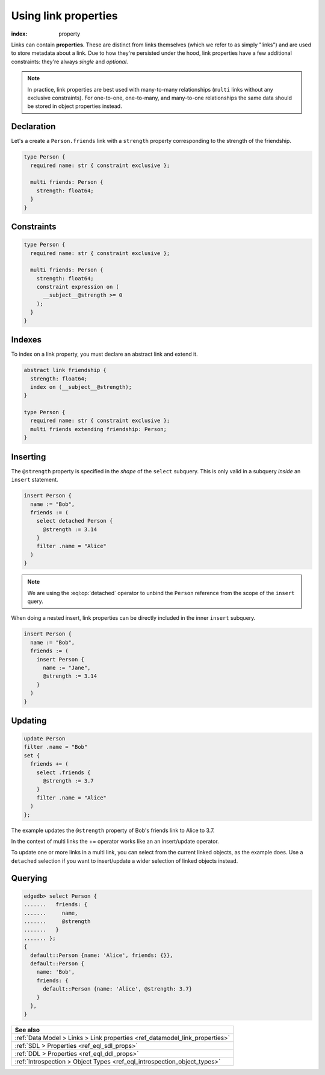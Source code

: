 .. _ref_guide_linkprops:

=====================
Using link properties
=====================

:index: property


Links can contain **properties**. These are distinct from links themselves
(which we refer to as simply "links") and are used to store metadata about a
link. Due to how they're persisted under the hood, link properties have a few
additional constraints: they're always *single* and *optional*.

.. note::

  In practice, link properties are best used with many-to-many relationships
  (``multi`` links without any exclusive constraints). For one-to-one,
  one-to-many, and many-to-one relationships the same data should be stored in
  object properties instead.


Declaration
-----------

Let's a create a ``Person.friends`` link with a ``strength`` property
corresponding to the strength of the friendship.

.. code-block:: sdl
  :version-lt: 3.0

  type Person {
    required property name -> str { constraint exclusive };

    multi link friends -> Person {
      property strength -> float64;
    }
  }


.. code-block:: sdl

  type Person {
    required name: str { constraint exclusive };

    multi friends: Person {
      strength: float64;
    }
  }

Constraints
-----------

.. code-block:: sdl
  :version-lt: 3.0

  type Person {
    required property name -> str { constraint exclusive };

    multi link friends -> Person {
      property strength -> float64;
      constraint expression on (
        __subject__@strength >= 0
      );
    }
  }


.. code-block:: sdl

  type Person {
    required name: str { constraint exclusive };

    multi friends: Person {
      strength: float64;
      constraint expression on (
        __subject__@strength >= 0
      );
    }
  }

Indexes
-------

To index on a link property, you must declare an abstract link and extend it.

.. code-block:: sdl
  :version-lt: 3.0

  abstract link friendship {
    property strength -> float64;
    index on (__subject__@strength);
  }

  type Person {
    required property name -> str { constraint exclusive };
    multi link friends extending friendship -> Person;
  }


.. code-block:: sdl

  abstract link friendship {
    strength: float64;
    index on (__subject__@strength);
  }

  type Person {
    required name: str { constraint exclusive };
    multi friends extending friendship: Person;
  }


Inserting
---------

The ``@strength`` property is specified in the *shape* of the ``select``
subquery. This is only valid in a subquery *inside* an ``insert`` statement.

.. code-block:: edgeql

  insert Person {
    name := "Bob",
    friends := (
      select detached Person {
        @strength := 3.14
      }
      filter .name = "Alice"
    )
  }


.. note::

  We are using the :eql:op:`detached` operator to unbind the
  ``Person`` reference from the scope of the ``insert`` query.


When doing a nested insert, link properties can be directly included in the
inner ``insert`` subquery.

.. code-block:: edgeql

  insert Person {
    name := "Bob",
    friends := (
      insert Person {
        name := "Jane",
        @strength := 3.14
      }
    )
  }

Updating
--------

.. code-block:: edgeql

  update Person
  filter .name = "Bob"
  set {
    friends += (
      select .friends {
        @strength := 3.7
      }
      filter .name = "Alice"
    )
  };

The example updates the ``@strength`` property of Bob's friends link to
Alice to 3.7.

In the context of multi links the += operator works like an an insert/update
operator.

To update one or more links in a multi link, you can select from the current
linked objects, as the example does. Use a ``detached`` selection if you
want to insert/update a wider selection of linked objects instead.


Querying
--------

.. code-block:: edgeql-repl

  edgedb> select Person {
  .......   friends: {
  .......     name,
  .......     @strength
  .......   }
  ....... };
  {
    default::Person {name: 'Alice', friends: {}},
    default::Person {
      name: 'Bob',
      friends: {
        default::Person {name: 'Alice', @strength: 3.7}
      }
    },
  }

.. list-table::
  :class: seealso

  * - **See also**
  * - :ref:`Data Model > Links > Link properties
      <ref_datamodel_link_properties>`
  * - :ref:`SDL > Properties <ref_eql_sdl_props>`
  * - :ref:`DDL > Properties <ref_eql_ddl_props>`
  * - :ref:`Introspection > Object Types <ref_eql_introspection_object_types>`
